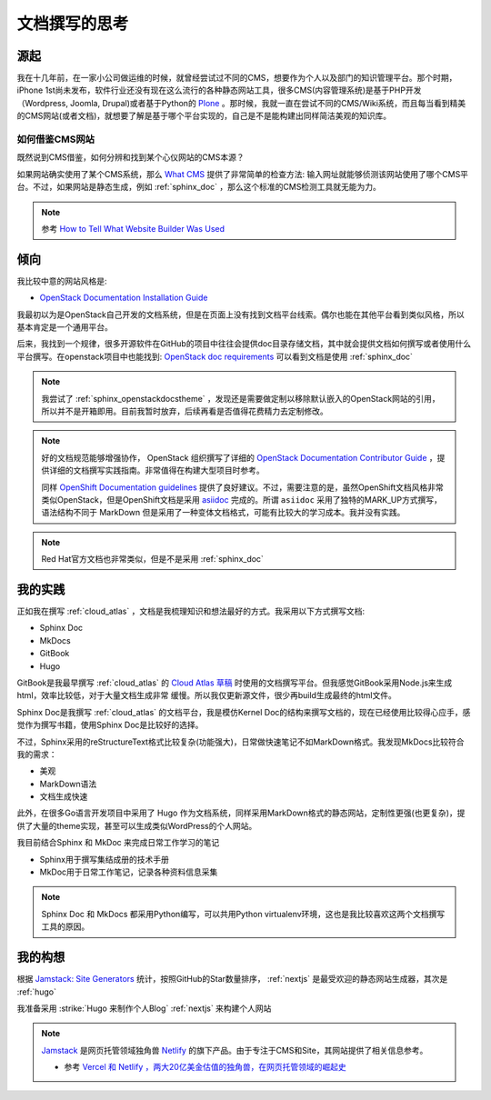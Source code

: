 .. _think_write_doc:

=================
文档撰写的思考
=================

源起
========

我在十几年前，在一家小公司做运维的时候，就曾经尝试过不同的CMS，想要作为个人以及部门的知识管理平台。那个时期，iPhone 1st尚未发布，软件行业还没有现在这么流行的各种静态网站工具，很多CMS(内容管理系统)是基于PHP开发（Wordpress, Joomla, Drupal)或者基于Python的 `Plone <https://plone.org>`_
。那时候，我就一直在尝试不同的CMS/Wiki系统，而且每当看到精美的CMS网站(或者文档)，就想要了解是基于哪个平台实现的，自己是不是能构建出同样简洁美观的知识库。

如何借鉴CMS网站
-------------------

既然说到CMS借鉴，如何分辨和找到某个心仪网站的CMS本源？

如果网站确实使用了某个CMS系统，那么 `What CMS <https://whatcms.org/>`_ 提供了非常简单的检查方法: 输入网址就能够侦测该网站使用了哪个CMS平台。不过，如果网站是静态生成，例如 :ref:`sphinx_doc` ，那么这个标准的CMS检测工具就无能为力。

.. note::

   参考 `How to Tell What Website Builder Was Used  <https://dorik.com/blog/how-to-tell-what-website-builder-was-used>`_

倾向
=======

我比较中意的网站风格是:

- `OpenStack Documentation Installation Guide <https://docs.openstack.org/install-guide/overview.html>`_ 

我最初以为是OpenStack自己开发的文档系统，但是在页面上没有找到文档平台线索。偶尔也能在其他平台看到类似风格，所以基本肯定是一个通用平台。

后来，我找到一个规律，很多开源软件在GitHub的项目中往往会提供doc目录存储文档，其中就会提供文档如何撰写或者使用什么平台撰写。在openstack项目中也能找到: `OpenStack doc requirements <https://github.com/openstack/requirements/blob/master/doc/requirements.txt>`_ 可以看到文档是使用 :ref:`sphinx_doc` 

.. note::

   我尝试了 :ref:`sphinx_openstackdocstheme` ，发现还是需要做定制以移除默认嵌入的OpenStack网站的引用，所以并不是开箱即用。目前我暂时放弃，后续再看是否值得花费精力去定制修改。

.. note::

   好的文档规范能够增强协作， OpenStack 组织撰写了详细的 `OpenStack Documentation Contributor Guide <https://docs.openstack.org/doc-contrib-guide/>`_ ，提供详细的文档撰写实践指南。非常值得在构建大型项目时参考。

   同样 `OpenShift Documentation guidelines <https://github.com/openshift/openshift-docs/blob/main/contributing_to_docs/doc_guidelines.adoc>`_ 提供了良好建议。不过，需要注意的是，虽然OpenShift文档风格非常类似OpenStack，但是OpenShift文档是采用 `asiidoc <https://asciidoc.org/>`_ 完成的。所谓 ``asiidoc`` 采用了独特的MARK_UP方式撰写，语法结构不同于 MarkDown
   但是采用了一种变体文档格式，可能有比较大的学习成本。我并没有实践。

.. note::

   Red Hat官方文档也非常类似，但是不是采用 :ref:`sphinx_doc` 

我的实践
=========

正如我在撰写 :ref:`cloud_atlas` ，文档是我梳理知识和想法最好的方式。我采用以下方式撰写文档:

- Sphinx Doc
- MkDocs
- GitBook
- Hugo

GitBook是我最早撰写 :ref:`cloud_atlas` 的 `Cloud Atlas 草稿 <https://github.com/huataihuang/cloud-atlas-draft>`_ 时使用的文档撰写平台。但我感觉GitBook采用Node.js来生成html，效率比较低，对于大量文档生成非常 缓慢。所以我仅更新源文件，很少再build生成最终的html文件。

Sphinx Doc是我撰写 :ref:`cloud_atlas` 的文档平台，我是模仿Kernel Doc的结构来撰写文档的，现在已经使用比较得心应手，感觉作为撰写书籍，使用Sphinx Doc是比较好的选择。

不过，Sphinx采用的reStructureText格式比较复杂(功能强大)，日常做快速笔记不如MarkDown格式。我发现MkDocs比较符合我的需求：

- 美观
- MarkDown语法
- 文档生成快速

此外，在很多Go语言开发项目中采用了 Hugo 作为文档系统，同样采用MarkDown格式的静态网站，定制性更强(也更复杂)，提供了大量的theme实现，甚至可以生成类似WordPress的个人网站。

我目前结合Sphinx 和 MkDoc 来完成日常工作学习的笔记

- Sphinx用于撰写集结成册的技术手册
- MkDoc用于日常工作笔记，记录各种资料信息采集

.. note::

   Sphinx Doc 和 MkDocs 都采用Python编写，可以共用Python virtualenv环境，这也是我比较喜欢这两个文档撰写工具的原因。

我的构想
==========

根据 `Jamstack: Site Generators <https://jamstack.org/generators/>`_ 统计，按照GitHub的Star数量排序， :ref:`nextjs` 是最受欢迎的静态网站生成器，其次是 :ref:`hugo`

我准备采用 :strike:`Hugo 来制作个人Blog` :ref:`nextjs` 来构建个人网站

.. note::

   `Jamstack <https://jamstack.org/>`_ 是网页托管领域独角兽 `Netlify <https://www.netlify.com/>`_ 的旗下产品。由于专注于CMS和Site，其网站提供了相关信息参考。

   - 参考 `Vercel 和 Netlify ，两大20亿美金估值的独角兽，在网页托管领域的崛起史 <https://zhuanlan.zhihu.com/p/525979886>`_
